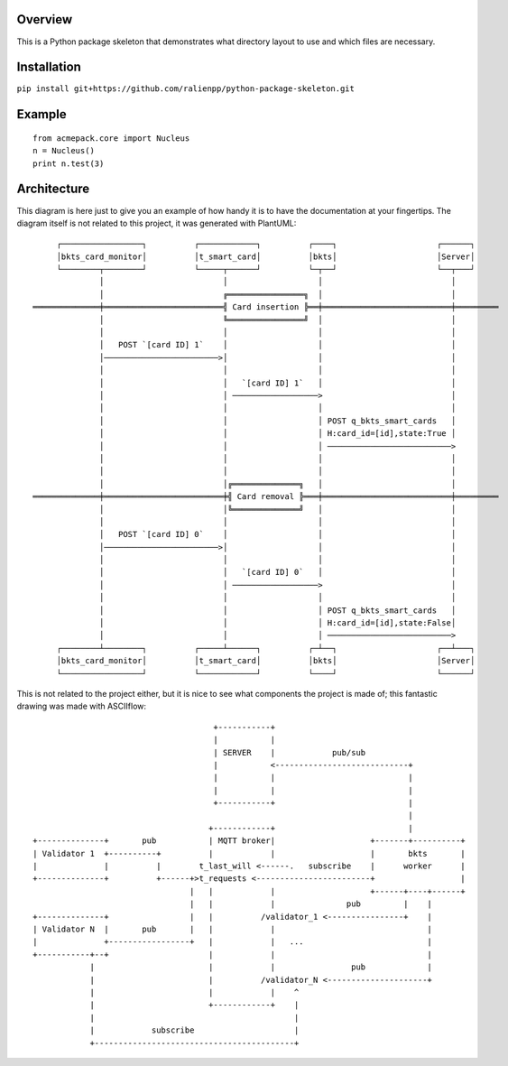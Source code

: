 Overview
--------

This is a Python package skeleton that demonstrates what directory layout to use and which files are necessary.


Installation
------------

``pip install git+https://github.com/ralienpp/python-package-skeleton.git``



Example
-------
::

    from acmepack.core import Nucleus
    n = Nucleus()
    print n.test(3)
    
    
    
Architecture
------------

This diagram is here just to give you an example of how handy it is to have the documentation at your fingertips. The diagram itself is not related to this project, it was generated with PlantUML::

         ┌─────────────────┐          ┌────────────┐          ┌────┐                     ┌──────┐     
         │bkts_card_monitor│          │t_smart_card│          │bkts│                     │Server│     
         └────────┬────────┘          └─────┬──────┘          └─┬──┘                     └──┬───┘     
                  │                         │                   │                           │         
                  │                         ╔════════════════╗  │                           │         
    ══════════════╪═════════════════════════╣ Card insertion ╠══╪═══════════════════════════╪═════════
                  │                         ╚════════════════╝  │                           │         
                  │                         │                   │                           │         
                  │   POST `[card ID] 1`    │                   │                           │         
                  │────────────────────────>│                   │                           │         
                  │                         │                   │                           │         
                  │                         │   `[card ID] 1`   │                           │         
                  │                         │ ──────────────────>                           │         
                  │                         │                   │                           │         
                  │                         │                   │ POST q_bkts_smart_cards   │         
                  │                         │                   │ H:card_id=[id],state:True │         
                  │                         │                   │ ──────────────────────────>         
                  │                         │                   │                           │         
                  │                         │                   │                           │         
                  │                         │╔══════════════╗   │                           │         
    ══════════════╪═════════════════════════╪╣ Card removal ╠═══╪═══════════════════════════╪═════════
                  │                         │╚══════════════╝   │                           │         
                  │                         │                   │                           │         
                  │   POST `[card ID] 0`    │                   │                           │         
                  │────────────────────────>│                   │                           │         
                  │                         │                   │                           │         
                  │                         │   `[card ID] 0`   │                           │         
                  │                         │ ──────────────────>                           │         
                  │                         │                   │                           │         
                  │                         │                   │ POST q_bkts_smart_cards   │         
                  │                         │                   │ H:card_id=[id],state:False│         
                  │                         │                   │ ──────────────────────────>         
         ┌────────┴────────┐          ┌─────┴──────┐          ┌─┴──┐                     ┌──┴───┐     
         │bkts_card_monitor│          │t_smart_card│          │bkts│                     │Server│     
         └─────────────────┘          └────────────┘          └────┘                     └──────┘     
         
         
         
         
This is not related to the project either, but it is nice to see what components the project is made of; this fantastic drawing was made with ASCIIflow::


                                            +-----------+
                                            |           |
                                            | SERVER    |            pub/sub
                                            |           <----------------------------+
                                            |           |                            |
                                            |           |                            |
                                            +-----------+                            |
                                                                                     |
                                           +------------+                            |
      +--------------+       pub           | MQTT broker|                    +-------+----------+
      | Validator 1  +----------+          |            |                    |       bkts       |
      |              |          |        t_last_will <------.   subscribe    |      worker      |
      +--------------+          +------+>t_requests <------------------------+                  |
                                       |   |            |                    +------+----+------+
                                       |   |            |               pub         |    |
      +--------------+                 |   |          /validator_1 <----------------+    |
      | Validator N  |       pub       |   |            |                                |
      |              +-----------------+   |            |   ...                          |
      +-----------+--+                     |            |                                |
                  |                        |            |                pub             |
                  |                        |          /validator_N <---------------------+
                  |                        |            |    ^
                  |                        +------------+    |
                  |                                          |
                  |            subscribe                     |
                  +------------------------------------------+
